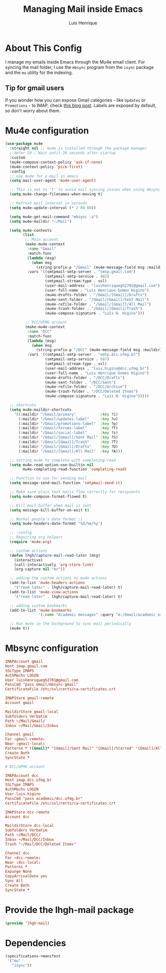 #+TITLE: Managing Mail inside Emacs
#+AUTHOR: Luis Henrique
#+PROPERTY: header-args:emacs-lisp :tangle .emacs.d/lisp/lhgh-mail.el :mkdirp yes

* About This Config
I manage my emails inside Emacs through the Mu4e email client. For syncing the mail folder, I use the =mbsync= program from the =isync= package and the =mu= utility for the indexing.

** Tip for gmail users
If you wonder how you can expose Gmail categories - like =Updates= or =Promotions= - to IMAP, check [[https://dylanconlin.svbtle.com/exposing-gmails-categories-to-imap][this blog post]]. Labels are exposed by default, so don't worry about them.

* Mu4e configuration

#+begin_src emacs-lisp
  (use-package mu4e
    :straight nil ;; mu4e is installed through the package manager
    ;:defer 20 ; Wait until 20 seconds after startup
    :custom
    (mu4e-compose-context-policy 'ask-if-none)
    (mu4e-context-policy 'pick-first)
    :config
    ;; use mu4e for e-mail in emacs
    (setq mail-user-agent 'mu4e-user-agent)

    ;; This is set to 't' to avoid mail syncing issues when using mbsync
    (setq mu4e-change-filenames-when-moving t)

    ;; Refresh mail interval in seconds
    (setq mu4e-update-interval (* 2 60 60))

    (setq mu4e-get-mail-command "mbsync -a")
    (setq mu4e-maildir "~/Mail")

    (setq mu4e-contexts
          (list
           ;; Main account
           (make-mu4e-context
            :name "Gmail"
            :match-func
            (lambda (msg)
              (when msg
                (string-prefix-p "/Gmail" (mu4e-message-field msg :maildir))))
            :vars '((smtpmail-smtp-server . "smtp.gmail.com")
                    (smtpmail-smtp-service . 465)
                    (smtpmail-stream-type . ssl)
                    (user-mail-address . "luishenriquegh2701@gmail.com")
                    (user-full-name . "Luis Henrique Gomes Higino")
                    (mu4e-drafts-folder . "/Gmail/[Gmail]/Drafts")
                    (mu4e-sent-folder . "/Gmail/[Gmail]/Sent Mail")
                    (mu4e-refile-folder . "/Gmail/[Gmail]/All Mail")
                    (mu4e-trash-folder . "/Gmail/[Gmail]/Trash")
                    (mu4e-compose-signature . "Luis H. Higino")))

           ;; DCC/UFMG account
           (make-mu4e-context
            :name "DCC"
            :match-func
            (lambda (msg)
              (when msg
                (string-prefix-p "/DCC" (mu4e-message-field msg :maildir))))
            :vars '((smtpmail-smtp-server . "smtp.dcc.ufmg.br")
                    (smtpmail-smtp-service . 587)
                    (smtpmail-stream-type . ssl)
                    (user-mail-address . "luis.higino@dcc.ufmg.br")
                    (user-full-name . "Luis Henrique Gomes Higino")
                    (mu4e-drafts-folder . "/DCC/Drafts")
                    (mu4e-sent-folder . "/DCC/Sent")
                    (mu4e-refile-folder . "/DCC/Archive")
                    (mu4e-trash-folder . "/DCC/Deleted Items")
                    (mu4e-compose-signature . "Luis H. Higino")))))

    ;; shortcuts
    (setq mu4e-maildir-shortcuts
      '((:maildir "/Gmail/primary"           :key ?i)
        (:maildir "/Gmail/updates-label"     :key ?u)
        (:maildir "/Gmail/promotions-label"  :key ?p)
        (:maildir "/Gmail/forums-label"      :key ?f)
        (:maildir "/Gmail/social-label"      :key ?s)
        (:maildir "/Gmail/[Gmail]/Sent Mail" :key ?S)
        (:maildir "/Gmail/[Gmail]/Trash"     :key ?T)
        (:maildir "/Gmail/[Gmail]/Drafts"    :key ?D)
        (:maildir "/Gmail/[Gmail]/All Mail"  :key ?A)))

    ;; setting mu4e to complete with completing-read
    (setq mu4e-read-option-use-builtin nil
          mu4e-completing-read-function 'completing-read)

    ;; Function to use for sending mail
    (setq message-send-mail-function 'smtpmail-send-it)

    ;; Make sure plain text mails flow correctly for recipients
    (setq mu4e-compose-format-flowed t)

    ;; Kill mail buffer when mail is sent
    (setq message-kill-buffer-on-exit t)

    ;; Normal people's date format ;)
    (setq mu4e-headers-date-format "%d/%m/%y")

    ;; :config
    ;; Requiring org helpers
    (require 'mu4e-org)

    ;; custom actions
    (defun lhgh/capture-mail-read-later (msg)
      (interactive)
      (call-interactively 'org-store-link)
      (org-capture nil "mr"))

    ;; adding the custom actions to mu4e actions
    (add-to-list 'mu4e-headers-actions
      '("read later" . lhgh/capture-mail-read-later) t)
    (add-to-list 'mu4e-view-actions
      '("read later" . lhgh/capture-mail-read-later) t)

    ;; adding custom bookmarks
    (add-to-list 'mu4e-bookmarks
                 '(:name "Academic messages" :query "m:/Gmail/academic or m:/DCC/Inbox" :key ?a))

    ;; Run mu4e in the background to sync mail periodically
    (mu4e t))
#+end_src

* Mbsync configuration

#+begin_src conf :tangle .mbsyncrc :mkdirp yes
  IMAPAccount gmail
  Host imap.gmail.com
  SSLType IMAPS
  AuthMechs LOGIN
  User luishenriquegh2701@gmail.com
  PassCmd "pass email/mbsync-gmail"
  CertificateFile /etc/ssl/certs/ca-certificates.crt

  IMAPStore gmail-remote
  Account gmail

  MaildirStore gmail-local
  Subfolders Verbatim
  Path ~/Mail/Gmail/
  Inbox ~/Mail/Gmail/Inbox

  Channel gmail
  Far :gmail-remote:
  Near :gmail-local:
  Patterns * ![Gmail]* "[Gmail]/Sent Mail" "[Gmail]/Starred" "[Gmail]/All Mail" "[Gmail]/Trash"
  Create Both
  SyncState *

  # DCC/UFMG account

  IMAPAccount dcc
  Host imap.dcc.ufmg.br 
  SSLType IMAPS
  AuthMechs LOGIN
  User luis.higino
  PassCmd "pass academic/dcc.ufmg.br"
  CertificateFile /etc/ssl/certs/ca-certificates.crt

  IMAPStore dcc-remote
  Account dcc

  MaildirStore dcc-local
  Subfolders Verbatim
  Path ~/Mail/DCC/
  Inbox ~/Mail/DCC/Inbox
  Trash "~/Mail/DCC/Deleted Items"

  Channel dcc
  Far :dcc-remote:
  Near :dcc-local:
  Patterns *
  Expunge None
  CopyArrivalDate yes
  Sync All
  Create Both
  SyncState *
#+end_src

* Provide the lhgh-mail package
#+begin_src emacs-lisp
  (provide 'lhgh-mail)
#+end_src

* Dependencies

#+begin_src scheme :tangle .config/guix/manifests/mail.scm :mkdirp yes
  (specifications->manifest
   '("mu"
     "isync"))
#+end_src
